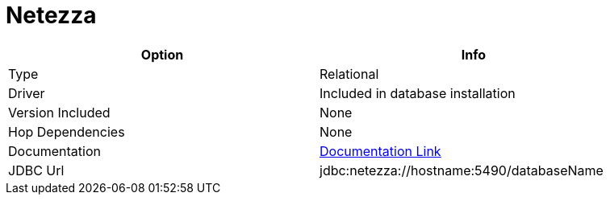 ////
Licensed to the Apache Software Foundation (ASF) under one
or more contributor license agreements.  See the NOTICE file
distributed with this work for additional information
regarding copyright ownership.  The ASF licenses this file
to you under the Apache License, Version 2.0 (the
"License"); you may not use this file except in compliance
with the License.  You may obtain a copy of the License at
  http://www.apache.org/licenses/LICENSE-2.0
Unless required by applicable law or agreed to in writing,
software distributed under the License is distributed on an
"AS IS" BASIS, WITHOUT WARRANTIES OR CONDITIONS OF ANY
KIND, either express or implied.  See the License for the
specific language governing permissions and limitations
under the License.
////
[[database-plugins-netezza]]
:documentationPath: /plugins/databases/
:language: en_US
:page-alternativeEditUrl: https://github.com/apache/incubator-hop/edit/master/plugins/databases/netezza/src/main/doc/netezza.adoc
= Netezza

[width="90%", cols="2*", options="header"]
|===
| Option | Info
|Type | Relational
|Driver | Included in database installation
|Version Included | None
|Hop Dependencies | None
|Documentation | https://www.ibm.com/support/knowledgecenter/SSULQD_7.2.1/com.ibm.nz.datacon.doc/c_datacon_installing_configuring_jdbc.html[Documentation Link]
|JDBC Url | jdbc:netezza://hostname:5490/databaseName
|===
